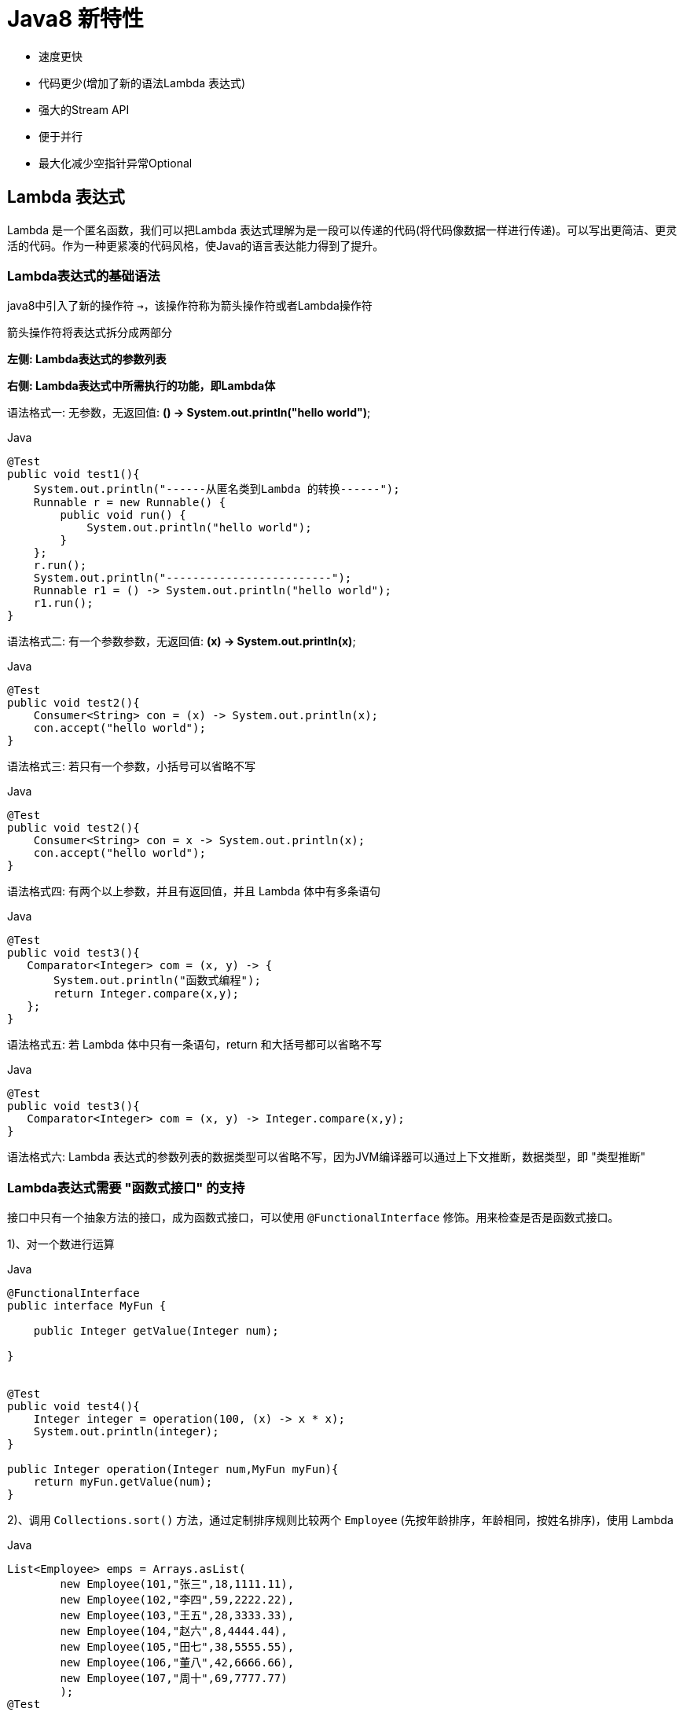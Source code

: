 [[java-8-feature]]
= Java8 新特性

- 速度更快
- 代码更少(增加了新的语法Lambda 表达式)
- 强大的Stream API
- 便于并行
- 最大化减少空指针异常Optional

[[java-8-feature-lambda]]
== Lambda 表达式

Lambda 是一个匿名函数，我们可以把Lambda 表达式理解为是一段可以传递的代码(将代码像数据一样进行传递)。可以写出更简洁、更灵活的代码。作为一种更紧凑的代码风格，使Java的语言表达能力得到了提升。

[[java-8-feature-lambda-gramer]]
=== Lambda表达式的基础语法


java8中引入了新的操作符 `->`，该操作符称为箭头操作符或者Lambda操作符

箭头操作符将表达式拆分成两部分

**左侧: Lambda表达式的参数列表**

**右侧: Lambda表达式中所需执行的功能，即Lambda体**



语法格式一: 无参数，无返回值: **() -> System.out.println("hello world")**;

[source,java,indent=0,subs="verbatim,quotes",role="primary"]
.Java
----
@Test
public void test1(){
    System.out.println("------从匿名类到Lambda 的转换------");
    Runnable r = new Runnable() {
        public void run() {
            System.out.println("hello world");
        }
    };
    r.run();
    System.out.println("-------------------------");
    Runnable r1 = () -> System.out.println("hello world");
    r1.run();
}
----

语法格式二: 有一个参数参数，无返回值: **(x) -> System.out.println(x)**;

[source,java,indent=0,subs="verbatim,quotes",role="primary"]
.Java
----
@Test
public void test2(){
    Consumer<String> con = (x) -> System.out.println(x);
    con.accept("hello world");
}
----

语法格式三: 若只有一个参数，小括号可以省略不写

[source,java,indent=0,subs="verbatim,quotes",role="primary"]
.Java
----
@Test
public void test2(){
    Consumer<String> con = x -> System.out.println(x);
    con.accept("hello world");
}
----

语法格式四: 有两个以上参数，并且有返回值，并且 Lambda 体中有多条语句
[source,java,indent=0,subs="verbatim,quotes",role="primary"]
.Java
----
@Test
public void test3(){
   Comparator<Integer> com = (x, y) -> {
       System.out.println("函数式编程");
       return Integer.compare(x,y);
   };
}
----

语法格式五: 若 Lambda 体中只有一条语句，return 和大括号都可以省略不写
[source,java,indent=0,subs="verbatim,quotes",role="primary"]
.Java
----
@Test
public void test3(){
   Comparator<Integer> com = (x, y) -> Integer.compare(x,y);
}
----

语法格式六: Lambda 表达式的参数列表的数据类型可以省略不写，因为JVM编译器可以通过上下文推断，数据类型，即 "类型推断"

[[java-8-feature-lambda-function]]
=== Lambda表达式需要 "函数式接口" 的支持

接口中只有一个抽象方法的接口，成为函数式接口，可以使用 `@FunctionalInterface` 修饰。用来检查是否是函数式接口。

1)、对一个数进行运算

[source,java,indent=0,subs="verbatim,quotes",role="primary"]
.Java
----
@FunctionalInterface
public interface MyFun {

    public Integer getValue(Integer num);

}


@Test
public void test4(){
    Integer integer = operation(100, (x) -> x * x);
    System.out.println(integer);
}

public Integer operation(Integer num,MyFun myFun){
    return myFun.getValue(num);
}
----

2)、调用 `Collections.sort()` 方法，通过定制排序规则比较两个 `Employee` (先按年龄排序，年龄相同，按姓名排序)，使用 Lambda

[source,java,indent=0,subs="verbatim,quotes",role="primary"]
.Java
----
List<Employee> emps = Arrays.asList(
        new Employee(101,"张三",18,1111.11),
        new Employee(102,"李四",59,2222.22),
        new Employee(103,"王五",28,3333.33),
        new Employee(104,"赵六",8,4444.44),
        new Employee(105,"田七",38,5555.55),
        new Employee(106,"董八",42,6666.66),
        new Employee(107,"周十",69,7777.77)
        );
@Test
public void test5(){
    Collections.sort(emps,(e1,e2) -> {
        if(e1.getAge() == e2.getAge()){
            return e1.getName().compareTo(e2.getName());
        }else{
            return Integer.compare(e1.getAge(),e2.getAge());
        }
    });

    for (Employee e: emps) {
        System.out.println(e);
    }
}
----

3)、声明函数式接口，接口中声明抽象方法 `public String getValue(String str)`; 声明类 `TestLambda`，类中编写方法使用接口作为参数，将一个字符串转换成大写，并作为返回值。再将一个字符串的第 `2` 个和第 `4` 个索引位置进行截取子串

[source,java,indent=0,subs="verbatim,quotes",role="primary"]
.Java
----
@FunctionalInterface
public interface Func1 {
    public String getValue(String str);
}
----

[source,java,indent=0,subs="verbatim,quotes",role="primary"]
.Java
----
@Test
public void test6(){
    String helloWorld = operation("Hello World", (str) -> str.toUpperCase());
    String helloWorld1 = operation("He", (str) -> str.substring(2,5));
    System.out.println(helloWorld);
    System.out.println(helloWorld1);
}

public String operation(String num,Func1 myFun){
    return myFun.getValue(num);
}
----

4)、声明一个带两个泛型的函数式接口，泛型类型为 `<T,R>` `T` 为参数，`R` 为返回值。 接口中声明对应的抽象方法 在 TestLambda 类中声明方法，使用接口作为参数，计算两个 `long` 型参数的和再计算两个 `long` 型类型的乘积。

[source,java,indent=0,subs="verbatim,quotes",role="primary"]
.Java
----
public interface Func2<T,R> {

    R getValue(T t1,T t2);
}
----

[source,java,indent=0,subs="verbatim,quotes",role="primary"]
.Java
----
@Test
public void test7(){
    calculate(100L,200L,(a,b) -> a+b);
    calculate(100L,200L,(a,b) -> a*b);
}

public void calculate(Long num,Long num2,Func2<Long,Long> myFun){
    System.out.println(myFun.getValue(num,num2));
}
----

[[java-8-feature-function]]
== 函数式接口

[[java-8-feature-function-overview]]
=== 什么是函数式接口

- 只包含一个抽象方法的接口，称为函数式接口。
- 你可以通过 Lambda 表达式来创建该接口的对象。(若 Lambda 表达式抛出一个受检异常，那么该异常需要在目标接口的抽象方法上进行声明)。
- 我们可以在任意函数式接口上使用 `@FunctionalInterface` 注解，这样做可以检查它是否是一个函数式接口，同时 javadoc 也会包含一条声明，说明这个接口是一个函数式接口。

[[java-8-feature-function-inside]]
=== Java8中内置的四大核心函数式接口

[[java-8-feature-function-core-interface-tbl]]
.核心函数式接口
|===
| 函数式接口| 参数类型 |返回类型|用途

| Consumer<T> 消费型接口
| T
| void
| 对类型为T的对象应用操作，包含方法: void accept(T t)

| Supplier<T> 供给型接口
| 无
| T
| 返回类型为T的对象，包含方法: T get();

| Function<T, R> 函数型接口
| T
| R
|  对类型为T的对象应用操作，并返回结果。结果是R类型的对象。包含方法: R apply(T t);

| Predicate<T> 断定型接口
| T
| boolean
| 确定类型为T的对象是否满足某约束，并返回boolean 值。包含方法boolean test(T t);
|===

[[java-8-feature-function-inside-sample-sonsumer]]
==== Consumer<T>: 消费型接口

**void accept(T t)**;

[source,java,indent=0,subs="verbatim,quotes",role="primary"]
.Java
----
  @Test
  public void test1(){
      happy(100000,(m) -> System.out.println("吃饭花费了"+m+"元"));
  }

  public void happy(double money, Consumer<Double> consumer){
      consumer.accept(money);
  }
----

[[java-8-feature-function-inside-sample-supplier]]
==== Supplier<T>: 供给型接口

**T get()**;

[source,java,indent=0,subs="verbatim,quotes",role="primary"]
.Java
----
  //获取指定个数数字
  public List<Integer> getNumList(int num, Supplier<Integer> supplier){
      List<Integer> list = new ArrayList<>();
      for(int i=0;i<num;i++){
          Integer integer = supplier.get();
          list.add(integer);
      }
      return list;
  }

  @Test
  public void test2(){
      List<Integer> numList = getNumList(10, () -> (int)(Math.random() * 100) );
      for (Integer integer:numList ) {
          System.out.println(integer);
      }
  }
----

[[java-8-feature-function-inside-sample-function]]
==== Function<T,R>: 函数型接口

**R apply(T t)**;

[source,java,indent=0,subs="verbatim,quotes",role="primary"]
.Java
----
  @Test
  public void test3(){
     String newStr = strHandler("\t\t\t 哈哈哈哈哈哈哈",(str) -> str.trim());
      System.out.println(newStr);
  }


  public String strHandler(String str, Function<String,String> function){
      return function.apply(str);
  }
----

[[java-8-feature-function-inside-sample-predicate]]
==== Predicate<T>: 断言型接口

**boolean test(T t)**

[source,java,indent=0,subs="verbatim,quotes",role="primary"]
.Java
----
  @Test
  public void test4(){
      List<String> list = Arrays.asList("hellsssso","world","atcj","jcohy");
      List<String> str = filterStr(list, (x) -> x.length() > 4);
     for(String str1 :str){
         System.out.println(str1);
     }
  }

  public List<String> filterStr(List<String> list, Predicate<String> pre){
      List<String> strList = new ArrayList<>();
      for(String str:list){
          if(pre.test(str)){
              strList.add(str);
          }
      }
      return strList;
  }
----

[[java-8-feature-function-other]]
=== 其他接口

[[java-8-feature-function-other-interface-tbl]]
.其他函数式接口
|===
| 函数式接口| 参数类型 |返回类型|用途

| BiFunction<T,U,R>
| T,U
| R
| 对类型为T,U参数应用操作，返回R类型的结果。包含方法为Rapply(Tt,Uu)

| UnaryOperator<T>(Function子接口)
| T
| T
| 对类型为T的对象进行一元运算，并返回T类型的结果。包含方法为Tapply(Tt);

| BinaryOperator<T>(BiFunction子接口)
|  T,T
| T
|  对类型为T的对象进行二元运算，并返回T类型的结果。包含方法为Tapply(Tt1,Tt2);

| BiConsumer<T,U>
| T,U
| void
| 对类型为T,U参数应用操作。包含方法为voidaccept(Tt,Uu)

| ToIntFunction<T> ToLongFunction<T> ToDoubleFunction<T>
| T
|  int,long,double
| 分别计算int、long、double、值的函数

| IntFunction<R>LongFunction<R>DoubleFunction<R>
| int,long,double
| R
| 参数分别为int、long、double类型的函数
|===


[[java-8-feature-method]]
== 方法引用与构造器引用

[[java-8-feature-method-method-reference]]
=== 方法引用

当要传递给 Lambda 体的操作，已经有实现的方法了，可以使用方法引用！(**实现抽象方法的参数列表，必须与方法引用方法的参数列表保持一致！**)方法引用: 使用操作符 "`::`" 将方法名和对象或类的名字分隔开来。
如下三种主要使用情况:

- 对象::实例方法
- 类::静态方法
- 类::实例方法


[source,java,indent=0,subs="verbatim,quotes",role="primary"]
.Java
----
//例如
	Consumer<String> com = (x) -> System.out.println(x);
//等同于
	Consumer<String> com = System.out::println

//例如:
	BinaryOperator<Double> bo = (x,y) ->Math.pow(x,y);
//等同于:
	BinaryOperator<Double> bo = Math::pow;

//例如:
	Comparator<Integer> com = (x, y) -> Integer.compare(x, y);
//等同于
	Comparator<Integer> com2 = Integer::compare;
----

[[java-8-feature-method-constructor-reference]]
=== 构造器引用

**格式: ClassName::new**

与函数式接口相结合，自动与函数式接口中方法兼容。

**可以把构造器引用赋值给定义的方法，与构造器参数列表要与接口中抽象方法的参数列表一致！**

[source,java,indent=0,subs="verbatim,quotes",role="primary"]
.Java
----
//例如:
	 Function<Integer,MyClass> fun = (n) -> new MyClass(n);
//等同于
	Function<Integer,MyClass> fun = (n) -> MyClass::new;
----

[[java-8-feature-method-array-reference]]
=== 数组引用

**格式: type[] :: new**

[source,java,indent=0,subs="verbatim,quotes",role="primary"]
.Java
----
例如:
	 Function<Integer,Integer[]> fun = (n) -> new Integer[n];
等同于
	Function<Integer,Integer[]> fun = Integer[]::new;
----

[[java-8-feature-stream]]
== Stream API

[[java-8-feature-stream-overview]]
=== 了解 Stream

Java8 中有两大最为重要的改变。第一个是 Lambda 表达式;另外一个则是 **Stream API(java.util.stream.*)。**

Stream 是 Java8 中处理集合的关键抽象概念，它可以指定你希望对集合进行的操作，可以执行非常复杂的查找、过滤和映射数据等操作。使用 Stream API 对集合数据进行操作，就类似于使用SQL 执行的数据库查询。也可以使用Stream API 来并行执行操作。简而言之，Stream API 提供了一种高效且易于使用的处理数据的方式。


流(Stream) 到底是什么呢?

是数据渠道，用于操作数据源(集合、数组等)所生成的元素序列。 "集合讲的是数据，流讲的是计算！"

[NOTE]
====
.Stream 自己不会存储元素。
.Stream 不会改变源对象。相反，他们会返回一个持有结果的新Stream。
.Stream 操作是延迟执行的。这意味着他们会等到需要结果的时候才执行。
====

[[java-8-feature-stream-use]]
=== Stream 的操作三个步骤

- 创建Stream

一个数据源(如: 集合、数组)，获取一个流

- 中间操作

一个中间操作链，对数据源的数据进行处理

- 终止操作(终端操作)

一个终止操作，执行中间操作链，并产生结果

image::http://study.jcohy.com/images/java-stream1.jpg[]

[[java-8-feature-stream-use-create]]
==== 创建 Stream

1)、Java8 中的 `Collection` 接口被扩展，提供了两个获取流的方法

[source,java,indent=0,subs="verbatim,quotes",role="primary"]
.Java
----
  //Java8 中的Collection 接口被扩展，提供了两个获取流的方法:
     default Stream<E> stream() : //返回一个顺序流
     default Stream<E> parallelStream() : //返回一个并行流
----

[source,java,indent=0,subs="verbatim,quotes",role="primary"]
.Java
----
List<String> list = new ArrayList<>();
Stream<String> stream = list.stream(); //获取一个顺序流
Stream<String> parallelStream = list.parallelStream(); //获取一个并行流
----

2)、由数组创建流

[source,java,indent=0,subs="verbatim,quotes",role="primary"]
.Java
----
  static <T> Stream<T> stream(T[] array): 返回一个流
  重载形式，能够处理对应基本类型的数组:
  public static IntStream stream(int[] array)
  public static LongStream stream(long[] array)
  public static DoubleStream stream(double[] array)
----

[source,java,indent=0,subs="verbatim,quotes",role="primary"]
.Java
----
Integer[] nums = new Integer[10];
Stream<Integer> stream1 = Arrays.stream(nums);
----

3)、由值创建流

[source,java,indent=0,subs="verbatim,quotes",role="primary"]
.Java
----
  //可以使用静态方法Stream.of(), 通过显示值创建一个流。它可以接收任意数量的参数。
  public static<T> Stream<T> of(T... values) : 返回一个流
----

[source,java,indent=0,subs="verbatim,quotes",role="primary"]
.Java
----
Stream<Integer> stream2 = Stream.of(1,2,3,4,5,6);
----

4)、由函数创建流: 创建无限流

[source,java,indent=0,subs="verbatim,quotes",role="primary"]
.Java
----
  //可以使用静态方法Stream.iterate() 和Stream.generate(), 创建无限流。
  //迭代
  public static<T> Stream<T> iterate(final T seed, final UnaryOperator<T> f)
  //生成
  public static<T> Stream<T> generate(Supplier<T> s) :
----

[source,java,indent=0,subs="verbatim,quotes",role="primary"]
.Java
----
//迭代
Stream<Integer> stream3 = Stream.iterate(0, (x) -> x + 2).limit(10);
stream3.forEach(System.out::println);

//生成
Stream<Double> stream4 = Stream.generate(Math::random).limit(2);
stream4.forEach(System.out::println);
----

[[java-8-feature-stream-use-operator]]
=== Stream 的中间操作

多个中间操作可以连接起来形成一个流水线，除非流水线上触发终止操作，否则中间操作不会执行任何的处理！ 而在终止操作时一次性全部处理，称为 "惰性求值"。

[[java-8-feature-stream-use-operator-split-tbl]]
.筛选与切片
|===
| 方法| 描述

| filter(Predicate p)
| 接收Lambda ，从流中排除某些元素。

| distinct()
| 筛选，通过流所生成元素的hashCode() 和equals() 去除重复元素

| limit(long maxSize)
| 截断流，使其元素不超过给定数量。

| skip(long n)
| 跳过元素，返回一个扔掉了前n 个元素的流。若流中元素不足n 个，则返回一个空流。与limit(n) 互补
|===


[[java-8-feature-stream-use-operator-map-tbl]]
.映射
|===
| 方法| 描述

| map(Function f)
| 接收一个函数作为参数，该函数会被应用到每个元素上，并将其映射成一个新的元素。

| mapToDouble(ToDoubleFunction f)
| 接收一个函数作为参数，该函数会被应用到每个元素上，产生一个新的DoubleStream。

| mapToInt(ToIntFunction f)
| 接收一个函数作为参数，该函数会被应用到每个元素上，产生一个新的IntStream。

| mapToLong(ToLongFunction f)
| 接收一个函数作为参数，该函数会被应用到每个元素上，产生一个新的LongStream。

| flatMap(Function f)
| 接收一个函数作为参数，将流中的每个值都换成另一个流，然后把所有流连接成一个流。
|===

[[java-8-feature-stream-use-operator-sort-tbl]]
.排序
|===
| 方法| 描述

| sorted()
| 产生一个新流，其中按自然顺序排序

| sorted(Comparator comp)
| 产生一个新流，其中按比较器顺序排序
|===


[[java-8-feature-stream-use-end]]
=== Stream 的终止操作

[[java-8-feature-stream-use-end-tbl]]
.查找与匹配
|===
| 方法| 描述

| allMatch(Predicate p)
| 检查是否匹配所有元素

| anyMatch(Predicate p)
| 检查是否至少匹配一个元素

| noneMatch(Predicatep)
| 检查是否没有匹配所有元素

| findFirst()
| 返回第一个元素

| findAny()
| 返回当前流中的任意元素

|  count()
| 返回流中元素总数

|  max(Comparator c)
|  返回流中最大值

|  min(Comparator c)
|  返回流中最小值

| forEach(Consumer c)
| 内部迭代(使用Collection 接口需要用户去做迭代，称为外部迭代。相反，Stream API 使用内部迭代——它帮你把迭代做了)
|===

[[java-8-feature-stream-use-end-reduction-tbl]]
.归约
|===
| 方法| 描述

| reduce(T iden, BinaryOperator b)
| 可以将流中元素反复结合起来，得到一个值。返回T

| reduce(BinaryOperator b)
| 可以将流中元素反复结合起来，得到一个值。返回Optional<T>
|===

[TIP]
====
备注: `map` 和 `reduce` 的连接通常称为 map-reduce 模式，因 Google 用它来进行网络搜索而出名。
====

[[java-8-feature-stream-use-end-colleation-tbl]]
.收集
|===
| 方法| 描述

| collect(Collector c)
| 将流转换为其他形式。接收一个Collector接口的实现，用于给Stream中元素做汇总的方法
|===

Collector 接口中方法的实现决定了如何对流执行收集操作(如收集到 `List`、`Set`、`Map`)。但是 `Collectors` 实用类提供了很多静态方法，可以方便地创建常见收集器实例，具体方法与实例如下表:

[[java-8-feature-stream-use-end-collector-tbl]]
.Collector
|===
| 方法| 返回类型 | 作用

| toList
| List<T>
| 把流中元素收集到List

| toSet
| Set<T>
| 把流中元素收集到Set

| toCollection
| Collection<T>
| 把流中元素收集到创建的集合

| counting
| Long
| 计算流中元素的个数

| summingInt
| Integer
| 对流中元素的整数属性求和

| averagingInt
| Double
| 计算流中元素Integer属性的平均值

| summarizingInt
| IntSummaryStatistics
| 收集流中Integer属性的统计值。如: 平均值

| joining
| String
| 连接流中每个字符串

| maxBy
| Optional<T>
| 根据比较器选择最大值

| minBy
| Optional<T>
| 根据比较器选择最小值

| reducing
| 归约产生的类型
| 从一个作为累加器的初始值开始，利用BinaryOperator与流中元素逐个结合，从而归约成单个值

| collectingAndThen
| 转换函数返回的类型
| 包裹另一个收集器，对其结果转换函数

| groupingBy
| Map<K,List<T>>
| 根据某属性值对流分组，属性为K，结果为V

| partitioningBy
| Map<Boolean,List<T>>
| 根据true或false进行分区Map<Boolean
|===

[source,java,indent=0,subs="verbatim,quotes",role="primary"]
.Java
----
  //toList
  List<Employee> emps=list.stream().collect(Collectors.toList());

  //toSet
  Set<Employee> emps=list.stream().collect(Collectors.toSet());

  //toCollection
  Collection<Employee> emps=list.stream().collect(Collectors.toCollection(ArrayList::new));

  //counting
  long count=list.stream().collect(Collectors.counting());

  //summingInt
  int total=list.stream().collect(Collectors.summingInt(Employee::getSalary));

  //averagingInt
  double avg=list.stream().collect(Collectors.averagingInt(Employee::getSalary));

  //summarizingInt
  IntSummaryStatistic siss=list.stream().collect(Collectors.summarizingInt(Employee::getSalary));

  //joining
  String str=list.stream().map(Employee::getName).collect(Collectors.joining());

  //maxBy
  Optional<Emp> max=list.stream().collect(Collectors.maxBy(comparingInt(Employee::getSalary)));

  //minBy
  Optional<Emp> min=list.stream().collect(Collectors.minBy(comparingInt(Employee::getSalary)));

  //reducing
  int total=list.stream().collect(Collectors.reducing(0,Employee::getSalar,Integer::sum));

  //collectingAndThen
  int how=list.stream().collect(Collectors.collectingAndThen(Collectors.toList(),List::size));

  //groupingBy
  Map<Emp.Status, List<Emp>> map= list.stream()
  .collect(Collectors.groupingBy(Employee::getStatus));

  //partitioningBy
  Map<Boolean,List<Emp>> vd=list.stream().collect(Collectors.partitioningBy(Employee::getManage));
----

[[java-8-feature-stream-type]]
=== 并行流与串行流

并行流就是把一个内容分成多个数据块，并用不同的线程分别处理每个数据块的流。

Java 8 中将并行进行了优化，我们可以很容易的对数据进行并行操作。**Stream API 可以声明性地通过parallel() 与sequential() 在并行流与顺序流之间进行切换。**

[[java-8-feature-stream-fork]]
=== 了解Fork/Join 框架

Fork/Join 框架: 就是在必要的情况下，将一个大任务，进行拆分(fork)成若干个小任务(拆到不可再拆时)，再将一个个的小任务运算的结果进行join 汇总

image::http://study.jcohy.com/images/java-fork-join.jpg[]

.Fork/Join 框架与传统线程池的区别
****
采用 "工作窃取" 模式(work-stealing)

当执行新的任务时它可以将其拆分分成更小的任务执行，并将小任务加到线程队列中，然后再从一个随机线程的队列中偷一个并把它放在自己的队列中。

相对于一般的线程池实现,fork/join框架的优势体现在对其中包含的任务的处理方式上.在一般的线程池中,如果一个线程正在执行的任务由于某些原因无法继续运行,那么该线程会处于等待状态.而在fork/join框架实现中,如果某个子问题由于等待另外一个子问题的完成而无法继续运行.那么处理该子问题的线程会主动寻找其他尚未运行的子问题来执行.这种方式减少了线程的等待时间,提高了性能.
****


[source,java,indent=0,subs="verbatim,quotes",role="primary"]
.Java
----
public class ForkJoinCalculate extends RecursiveTask<Long>{

	/**
	 *
	 */
	private static final long serialVersionUID = 13475679780L;

	private long start;
	private long end;

	private static final long THRESHOLD = 10000L; //临界值

	public ForkJoinCalculate(long start, long end) {
		this.start = start;
		this.end = end;
	}

	@Override
	protected Long compute() {
		long length = end - start;

		if(length <= THRESHOLD){
			long sum = 0;

			for (long i = start; i <= end; i++) {
				sum += i;
			}

			return sum;
		}else{
			long middle = (start + end) / 2;

			ForkJoinCalculate left = new ForkJoinCalculate(start, middle);
			left.fork(); //拆分，并将该子任务压入线程队列

			ForkJoinCalculate right = new ForkJoinCalculate(middle+1, end);
			right.fork();

			return left.join() + right.join();
		}

	}

}
----

[source,java,indent=0,subs="verbatim,quotes",role="primary"]
.Java
----
public class TestForkJoin {

	@Test
	public void test1(){
		long start = System.currentTimeMillis();

		ForkJoinPool pool = new ForkJoinPool();
		ForkJoinTask<Long> task = new ForkJoinCalculate(0L, 10000000000L);

		long sum = pool.invoke(task);
		System.out.println(sum);

		long end = System.currentTimeMillis();

		System.out.println("耗费的时间为: " + (end - start)); //112-1953-1988-2654-2647-20663-113808
	}

	@Test
	public void test2(){
		long start = System.currentTimeMillis();

		long sum = 0L;

		for (long i = 0L; i <= 10000000000L; i++) {
			sum += i;
		}

		System.out.println(sum);

		long end = System.currentTimeMillis();

		System.out.println("耗费的时间为: " + (end - start)); //34-3174-3132-4227-4223-31583
	}

	@Test
	public void test3(){
		long start = System.currentTimeMillis();

		Long sum = LongStream.rangeClosed(0L, 10000000000L)
							 .parallel()
							 .sum();

		System.out.println(sum);

		long end = System.currentTimeMillis();

		System.out.println("耗费的时间为: " + (end - start)); //2061-2053-2086-18926
	}

}
----

[[java-8-feature-stream-exercise]]
=== 练习

交易员类

[source,java,indent=0,subs="verbatim,quotes",role="primary"]
.Java
----
//交易员类
public class Trader {

	private String name;
	private String city;

	public Trader() {
	}

	public Trader(String name, String city) {
		this.name = name;
		this.city = city;
	}

	public String getName() {
		return name;
	}

	public void setName(String name) {
		this.name = name;
	}

	public String getCity() {
		return city;
	}

	public void setCity(String city) {
		this.city = city;
	}

	@Override
	public String toString() {
		return "Trader [name=" + name + ", city=" + city + "]";
	}

}
----

交易类

[source,java,indent=0,subs="verbatim,quotes",role="primary"]
.Java
----
//交易类
public class Transaction {

	private Trader trader;
	private int year;
	private int value;

	public Transaction() {
	}

	public Transaction(Trader trader, int year, int value) {
		this.trader = trader;
		this.year = year;
		this.value = value;
	}

	public Trader getTrader() {
		return trader;
	}

	public void setTrader(Trader trader) {
		this.trader = trader;
	}

	public int getYear() {
		return year;
	}

	public void setYear(int year) {
		this.year = year;
	}

	public int getValue() {
		return value;
	}

	public void setValue(int value) {
		this.value = value;
	}

	@Override
	public String toString() {
		return "Transaction [trader=" + trader + ", year=" + year + ", value="
				+ value + "]";
	}

}
----

测试类

[source,java,indent=0,subs="verbatim,quotes",role="primary"]
.Java
----
public class TestTransaction {

	List<Transaction> transactions = null;

	@Before
	public void before(){
		Trader raoul = new Trader("Raoul", "Cambridge");
		Trader mario = new Trader("Mario", "Milan");
		Trader alan = new Trader("Alan", "Cambridge");
		Trader brian = new Trader("Brian", "Cambridge");

		transactions = Arrays.asList(
				new Transaction(brian, 2011, 300),
				new Transaction(raoul, 2012, 1000),
				new Transaction(raoul, 2011, 400),
				new Transaction(mario, 2012, 710),
				new Transaction(mario, 2012, 700),
				new Transaction(alan, 2012, 950)
		);
	}

	//1. 找出2011年发生的所有交易， 并按交易额排序(从低到高)
	@Test
	public void test1(){
		transactions.stream()
					.filter((t) -> t.getYear() == 2011)
					.sorted((t1, t2) -> Integer.compare(t1.getValue(), t2.getValue()))
					.forEach(System.out::println);
	}

	//2. 交易员都在哪些不同的城市工作过?
	@Test
	public void test2(){
		transactions.stream()
					.map((t) -> t.getTrader().getCity())
					.distinct()
					.forEach(System.out::println);
	}

	//3. 查找所有来自剑桥的交易员，并按姓名排序
	@Test
	public void test3(){
		transactions.stream()
					.filter((t) -> t.getTrader().getCity().equals("Cambridge"))
					.map(Transaction::getTrader)
					.sorted((t1, t2) -> t1.getName().compareTo(t2.getName()))
					.distinct()
					.forEach(System.out::println);
	}

	//4. 返回所有交易员的姓名字符串，按字母顺序排序
	@Test
	public void test4(){
		transactions.stream()
					.map((t) -> t.getTrader().getName())
					.sorted()
					.forEach(System.out::println);

		System.out.println("-----------------------------------");

		String str = transactions.stream()
					.map((t) -> t.getTrader().getName())
					.sorted()
					.reduce("", String::concat);

		System.out.println(str);

		System.out.println("------------------------------------");

		transactions.stream()
					.map((t) -> t.getTrader().getName())
					.flatMap(TestTransaction::filterCharacter)
					.sorted((s1, s2) -> s1.compareToIgnoreCase(s2))
					.forEach(System.out::print);
	}

	public static Stream<String> filterCharacter(String str){
		List<String> list = new ArrayList<>();

		for (Character ch : str.toCharArray()) {
			list.add(ch.toString());
		}

		return list.stream();
	}

	//5. 有没有交易员是在米兰工作的?
	@Test
	public void test5(){
		boolean bl = transactions.stream()
					.anyMatch((t) -> t.getTrader().getCity().equals("Milan"));

		System.out.println(bl);
	}


	//6. 打印生活在剑桥的交易员的所有交易额
	@Test
	public void test6(){
		Optional<Integer> sum = transactions.stream()
					.filter((e) -> e.getTrader().getCity().equals("Cambridge"))
					.map(Transaction::getValue)
					.reduce(Integer::sum);

		System.out.println(sum.get());
	}


	//7. 所有交易中，最高的交易额是多少
	@Test
	public void test7(){
		Optional<Integer> max = transactions.stream()
					.map((t) -> t.getValue())
					.max(Integer::compare);

		System.out.println(max.get());
	}

	//8. 找到交易额最小的交易
	@Test
	public void test8(){
		Optional<Transaction> op = transactions.stream()
					.min((t1, t2) -> Integer.compare(t1.getValue(), t2.getValue()));
		System.out.println(op.get());
	}
}
----

1)、给定一个数字列表，如何返回一个由每个数的平方构成的列表呢? 给定[1，2，3，4，5]， 应该返回[1，4，9，16，25]。

[source,java,indent=0,subs="verbatim,quotes",role="primary"]
.Java
----
@Test
public void test1(){
    Integer[] arrays = new Integer[]{1,2,3,4,5};
    Arrays.stream(arrays)
        .map((x) -> x * x)
        .collect(Collectors.toList())
        .forEach(System.out::println);
}
----

2)、怎样用 map 和 reduce 方法数一数流中有多少个Employee呢?

[source,java,indent=0,subs="verbatim,quotes",role="primary"]
.Java
----
List<Employee> emps = Arrays.asList(
			new Employee(102, "李四", 59, 6666.66, Status.BUSY),
			new Employee(101, "张三", 18, 9999.99, Status.FREE),
			new Employee(103, "王五", 28, 3333.33, Status.VOCATION),
			new Employee(104, "赵六", 8, 7777.77, Status.BUSY),
			new Employee(104, "赵六", 8, 7777.77, Status.FREE),
			new Employee(104, "赵六", 8, 7777.77, Status.FREE),
			new Employee(105, "田七", 38, 5555.55, Status.BUSY)
	);

@Test
public void test2(){
    Optional<Integer> count = emps.stream()
        .map((e) -> 1)
        .reduce(Integer::sum);

    System.out.println(count.get());
}
----



[[java-8-feature-optional]]
== Optional容器

**Optional<T> 类(java.util.Optional)** 是一个容器类，代表一个值存在或不存在，原来用null 表示一个值不存在，现在Optional 可以更好的表达这个概念。并且可以避免空指针异常。
常用方法:

- Optional.of(T t) : 创建一个Optional 实例
- Optional.empty() : 创建一个空的Optional 实例
- Optional.ofNullable(T t):若t 不为null,创建Optional 实例,否则创建空实例
- isPresent() : 判断是否包含值
- orElse(T t) : 如果调用对象包含值，返回该值，否则返回t
- orElseGet(Supplier s) :如果调用对象包含值，返回该值，否则返回s 获取的值
- map(Function f): 如果有值对其处理，并返回处理后的Optional，否则返回Optional.empty()
- flatMap(Function mapper):与map 类似，要求返回值必须是Optional

[source,java,indent=0,subs="verbatim,quotes",role="primary"]
.Java
----
/**
  * 一、Optional 容器类: 用于尽量避免空指针异常
  * 	Optional.of(T t) : 创建一个 Optional 实例
  * 	Optional.empty() : 创建一个空的 Optional 实例
  * 	Optional.ofNullable(T t):若 t 不为 null,创建 Optional 实例,否则创建空实例
  * 	isPresent() : 判断是否包含值
  * 	orElse(T t) :  如果调用对象包含值，返回该值，否则返回t
  * 	orElseGet(Supplier s) :如果调用对象包含值，返回该值，否则返回 s 获取的值
  * 	map(Function f): 如果有值对其处理，并返回处理后的Optional，否则返回 Optional.empty()
  * 	flatMap(Function mapper):与 map 类似，要求返回值必须是Optional
  */
public class TestOptional {

	@Test
	public void test4(){
		Optional<Employee> op = Optional.of(new Employee(101, "张三", 18, 9999.99));

		Optional<String> op2 = op.map(Employee::getName);
		System.out.println(op2.get());

		Optional<String> op3 = op.flatMap((e) -> Optional.of(e.getName()));
		System.out.println(op3.get());
	}

	@Test
	public void test3(){
		Optional<Employee> op = Optional.ofNullable(new Employee());

		if(op.isPresent()){
			System.out.println(op.get());
		}

		Employee emp = op.orElse(new Employee("张三"));
		System.out.println(emp);

		Employee emp2 = op.orElseGet(() -> new Employee());
		System.out.println(emp2);
	}

	@Test
	public void test2(){
		Optional<Employee> op = Optional.ofNullable(null);
		System.out.println(op.get());*/

		Optional<Employee> op = Optional.empty();
		System.out.println(op.get());
	}

	@Test
	public void test1(){
		Optional<Employee> op = Optional.of(new Employee());
		Employee emp = op.get();
		System.out.println(emp);
	}

	@Test
	public void test5(){
		Man man = new Man();

		String name = getGodnessName(man);
		System.out.println(name);
	}

	//需求: 获取一个男人心中女神的名字
	public String getGodnessName(Man man){
		if(man != null){
			Godness g = man.getGod();

			if(g != null){
				return g.getName();
			}
		}

		return "苍老师";
	}

	//运用 Optional 的实体类
	@Test
	public void test6(){
		Optional<Godness> godness = Optional.ofNullable(new Godness("林志玲"));

		Optional<NewMan> op = Optional.ofNullable(new NewMan(godness));
		String name = getGodnessName2(op);
		System.out.println(name);
	}

	public String getGodnessName2(Optional<NewMan> man){
		return man.orElse(new NewMan())
				  .getGodness()
				  .orElse(new Godness("苍老师"))
				  .getName();
	}
}
----

[[java-8-feature-default-method]]
== 接口中的默认方法与静态方法


Java 8中允许接口中包含具有具体实现的方法，该方法称为 "默认方法" ，默认方法使用default关键字修饰。

Java8 中，接口中允许添加静态方法

接口默认方法的" **类优先**" 原则
若一个接口中定义了一个默认方法，而另外一个父类或接口中又定义了一个同名的方法时

- 选择父类中的方法。如果一个父类提供了具体的实现，那么接口中具有相同名称和参数的默认方法会被忽略。
- 接口冲突。如果一个父接口提供一个默认方法，而另一个接口也提供了一个具有相同名称和参数列表的方法(不管方法是否是默认方法)，那么必须覆盖该方法来解决冲突

[[java-8-feature-date]]
== 新时间日期API

[[java-8-feature-date-localdatetime]]
=== LocalDate、LocalTime、LocalDateTime

类的实例是不可变的对象，分别表示使用ISO-8601日历系统的日期、时间、日期和时间。它们提供了简单的日期或时间，并不包含当前的时间信息。也不包含与时区相关的信息。

[[java-8-feature-date-localdatetime-tbl]]
.LocalDate、LocalTime、LocalDateTime
|===
| 方法| 描述

| now()
| 静态方法，根据当前时间创建对象

| of()
| 静态方法，根据指定日期/时间创建对象

| plusDays,plusWeeks,plusMonths,plusYears
| 向当前LocalDate对象添加几天、几周、几个月、几年

| minusMonths,minusYears
| 从当前LocalDate对象减去几天、几周、几个月、几年

| plus,minus
| 添加或减少一个Duration或Period

| withDayOfMonth, withDayOfYear,withMonth,withYear
| 将月份天数、年份天数、月份、年份修改为指定的值并返回新的 `LocalDate` 对象

| getDayOfMonth
| 获得月份天数(1-31)

| getDayOfYear
| 获得年份天数(1-366)

| getDayOfWeek
| 获得星期几(返回一个 `DayOfWeek` 枚举值)

| getMonth
| 获得月份,返回一个 `Month` 枚举值

| getMonthValue
| 获得月份(1-12)

| getYear
| 获得年份

| until
| 获得两个日期之间的 `Period` 对象，或者指定 `ChronoUnits` 的数字

| isBefore,isAfter
| 比较两个LocalDate

| isLeapYear
| 判断是否是闰年
|===

[source,java,indent=0,subs="verbatim,quotes",role="primary"]
.Java
----
public class TestLocalDateTime {

	//1. LocalDate、LocalTime、LocalDateTime
	@Test
	public void test1(){
		LocalDateTime ldt = LocalDateTime.now();
		System.out.println(ldt);

		LocalDateTime ld2 = LocalDateTime.of(2016, 11, 21, 10, 10, 10);
		System.out.println(ld2);

		LocalDateTime ldt3 = ld2.plusYears(20);
		System.out.println(ldt3);

		LocalDateTime ldt4 = ld2.minusMonths(2);
		System.out.println(ldt4);

		System.out.println(ldt.getYear());
		System.out.println(ldt.getMonthValue());
		System.out.println(ldt.getDayOfMonth());
		System.out.println(ldt.getHour());
		System.out.println(ldt.getMinute());
		System.out.println(ldt.getSecond());
	}
----

[[java-8-feature-date-instant]]
=== Instant 时间戳

用于 "时间戳" 的运算。它是以Unix元年(传统的设定为UTC时区1970年1月1日午夜时分)开始所经历的描述进行运算

[source,java,indent=0,subs="verbatim,quotes",role="primary"]
.Java
----
	//2. Instant : 时间戳。 (使用 Unix 元年  1970年1月1日 00:00:00 所经历的毫秒值)
	@Test
	public void test2(){
		Instant ins = Instant.now();  //默认使用 UTC 时区
		System.out.println(ins);

		OffsetDateTime odt = ins.atOffset(ZoneOffset.ofHours(8));
		System.out.println(odt);

		System.out.println(ins.getNano());

		Instant ins2 = Instant.ofEpochSecond(5);
		System.out.println(ins2);
	}
----

[[java-8-feature-date-duration]]
=== Duration 和Period

Duration:用于计算两个 "时间" 间隔

Period:用于计算两个 "日期" 间隔

[source,java,indent=0,subs="verbatim,quotes",role="primary"]
.Java
----
//3.
	//Duration : 用于计算两个 "时间" 间隔
	//Period : 用于计算两个 "日期" 间隔
	@Test
	public void test3(){
		Instant ins1 = Instant.now();

		System.out.println("--------------------");
		try {
			Thread.sleep(1000);
		} catch (InterruptedException e) {
		}

		Instant ins2 = Instant.now();

		System.out.println("所耗费时间为: " + Duration.between(ins1, ins2));

		System.out.println("----------------------------------");

		LocalDate ld1 = LocalDate.now();
		LocalDate ld2 = LocalDate.of(2011, 1, 1);

		Period pe = Period.between(ld2, ld1);
		System.out.println(pe.getYears());
		System.out.println(pe.getMonths());
		System.out.println(pe.getDays());
	}
----

[[java-8-feature-date-operation]]
=== 日期的操纵

- TemporalAdjuster : 时间校正器。有时我们可能需要获取例如: 将日期调整到 "下个周日" 等操作。
- TemporalAdjusters : 该类通过静态方法提供了大量的常用TemporalAdjuster 的实现。

[source,java,indent=0,subs="verbatim,quotes",role="primary"]
.Java
----

	//4. TemporalAdjuster : 时间校正器
	@Test
	public void test4(){
	LocalDateTime ldt = LocalDateTime.now();
		System.out.println(ldt);

		LocalDateTime ldt2 = ldt.withDayOfMonth(10);
		System.out.println(ldt2);

		LocalDateTime ldt3 = ldt.with(TemporalAdjusters.next(DayOfWeek.SUNDAY));
		System.out.println(ldt3);

		//自定义: 下一个工作日
		LocalDateTime ldt5 = ldt.with((l) -> {
			LocalDateTime ldt4 = (LocalDateTime) l;

			DayOfWeek dow = ldt4.getDayOfWeek();

			if(dow.equals(DayOfWeek.FRIDAY)){
				return ldt4.plusDays(3);
			}else if(dow.equals(DayOfWeek.SATURDAY)){
				return ldt4.plusDays(2);
			}else{
				return ldt4.plusDays(1);
			}
		});

		System.out.println(ldt5);
	}
----

[[java-8-feature-date-format]]
=== 解析与格式化

**java.time.format.DateTimeFormatter 类**: 该类提供了三种格式化方法:

- 预定义的标准格式
- 语言环境相关的格式
- 自定义的格式**

Java8 中加入了对时区的支持，带时区的时间为分别为:
**ZonedDate、ZonedTime、ZonedDateTime**
**其中每个时区都对应着ID，地区ID都为 "{区域}/{城市}" 的格式**
例如: Asia/Shanghai 等
ZoneId: 该类中包含了所有的时区信息
getAvailableZoneIds() : 可以获取所有时区时区信息
of(id) : 用指定的时区信息获取ZoneId 对象

[source,java,indent=0,subs="verbatim,quotes",role="primary"]
.Java
----

	//6.ZonedDate、ZonedTime、ZonedDateTime :  带时区的时间或日期
	@Test
	public void test7(){
		LocalDateTime ldt = LocalDateTime.now(ZoneId.of("Asia/Shanghai"));
		System.out.println(ldt);

		ZonedDateTime zdt = ZonedDateTime.now(ZoneId.of("US/Pacific"));
		System.out.println(zdt);
	}

	@Test
	public void test6(){
		Set<String> set = ZoneId.getAvailableZoneIds();
		set.forEach(System.out::println);
	}


	//5. DateTimeFormatter : 解析和格式化日期或时间
	@Test
	public void test5(){
//		DateTimeFormatter dtf = DateTimeFormatter.ISO_LOCAL_DATE;

		DateTimeFormatter dtf = DateTimeFormatter.ofPattern("yyyy年MM月dd日 HH:mm:ss E");

		LocalDateTime ldt = LocalDateTime.now();
		String strDate = ldt.format(dtf);

		System.out.println(strDate);

		LocalDateTime newLdt = ldt.parse(strDate, dtf);
		System.out.println(newLdt);
	}

----

[[java-8-feature-date-convert]]
=== 与传统日期的转换

[[java-8-feature-date-convert-tbl]]
|===
| 类| To 遗留类 |  From 遗留类

| java.time.Instant<br/>java.util.Date
| Date.from(instant)
| date.toInstant()


| java.time.Instant<br/>java.sql.Timestamp
| Timestamp.from(instant)
| timestamp.toInstant()

| java.time.ZonedDateTime<br/>java.util.GregorianCalendar
| GregorianCalendar.from(zonedDateTime)
| cal.toZonedDateTime()

| java.time.LocalDate<br/>java.sql.Time                       | Date.valueOf(localDate)               | date.toLocalDate()

| java.time.LocalTime<br/>java.sql.Time                       | Date.valueOf(localDate)               | date.toLocalTime()

| java.time.LocalDateTime<br/>java.sql.Timestamp              | Timestamp.valueOf(localDateTime)      | timestamp.toLocalDateTime()

| java.time.ZoneId<br/>java.util.TimeZone                     | Timezone.getTimeZone(id)              | timeZone.toZoneId()

| java.time.format.DateTimeFormatter<br/>java.text.DateFormat | formatter.toFormat()                  | 无
|===


[[java-8-feature-other]]
== 其他新特性

[[java-8-feature-other-annotation]]
=== 重复注解与类型注解

Java 8对注解处理提供了两点改进: 可重复的注解及可用于类型的注解。

[source,java,indent=0,subs="verbatim,quotes",role="primary"]
.Java
----
@Target({TYPE, FIELD,METHOD,PARAMETER,CONSTRUCTOR,LOCAL_VARIABLE})
@Retention(RetentionPolicy.RUNTIME)
public @interface MyAnnotations {
    MyAnnotation[] value();
}
----

[source,java,indent=0,subs="verbatim,quotes",role="primary"]
.Java
----
@Repeatable(MyAnnotations.class)
@Target({TYPE, FIELD,METHOD,PARAMETER,CONSTRUCTOR,LOCAL_VARIABLE})
@Retention(RetentionPolicy.RUNTIME)
public @interface MyAnnotation {

    String value();
}
----

[source,java,indent=0,subs="verbatim,quotes",role="primary"]
.Java
----
public class TestAnnotation {

    @Test
    public void test1() throws NoSuchMethodException {
        Class<TestAnnotation> clazz = TestAnnotation.class;
        Method m1 = clazz.getMethod("show");
        MyAnnotation[] myAnnotations = m1.getAnnotationsByType(MyAnnotation.class);
        for(MyAnnotation myAnnotation: myAnnotations){
            System.out.println(myAnnotation);
        }
    }

    @MyAnnotation("hello")
    @MyAnnotation("world")
    public void show(){

    }
}
----